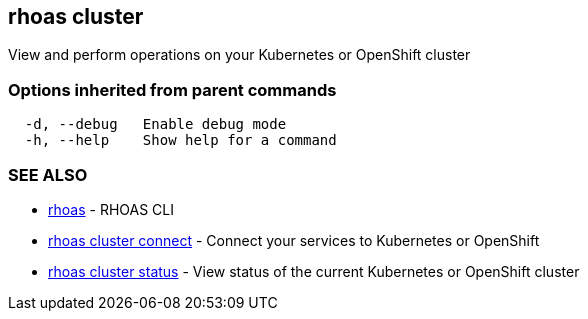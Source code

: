 == rhoas cluster

View and perform operations on your Kubernetes or OpenShift cluster

=== Options inherited from parent commands

....
  -d, --debug   Enable debug mode
  -h, --help    Show help for a command
....

=== SEE ALSO

* link:rhoas.adoc[rhoas] - RHOAS CLI
* link:rhoas_cluster_connect.adoc[rhoas cluster connect] - Connect your
services to Kubernetes or OpenShift
* link:rhoas_cluster_status.adoc[rhoas cluster status] - View status of
the current Kubernetes or OpenShift cluster
